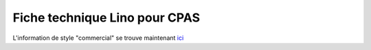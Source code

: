 .. _welfare.whitepaper:

==============================
Fiche technique Lino pour CPAS
==============================

L'information de style "commercial" se trouve maintenant 
`ici <http://www.saffre-rumma.net/fr/welfare_flyer/>`_



